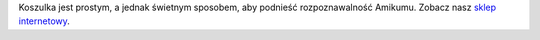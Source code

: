 Koszulka jest prostym, a jednak świetnym sposobem, aby podnieść rozpoznawalność Amikumu. Zobacz nasz `sklep internetowy <https://amikumu.redbubble.com/>`_.
